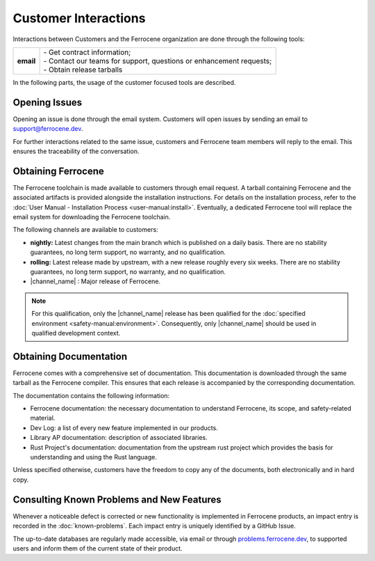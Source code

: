 .. SPDX-License-Identifier: MIT OR Apache-2.0
   SPDX-FileCopyrightText: The Ferrocene Developers

Customer Interactions
=====================

Interactions between Customers and the Ferrocene organization are done
through the following tools: 

.. list-table::
   :align: left
   :stub-columns: 1

   * - email
     - | - Get contract information;
       | - Contact our teams for support, questions or enhancement requests;
       | - Obtain release tarballs

.. end of table

In the following parts, the usage of the customer focused tools are described.

Opening Issues
--------------

Opening an issue is done through the email system. Customers will open issues by
sending an email to support@ferrocene.dev.

For further interactions related to the same issue, customers and Ferrocene
team members will reply to the email. This ensures the traceability of the
conversation.

Obtaining Ferrocene
-------------------

The Ferrocene toolchain is made available to customers through email
request. A tarball containing Ferrocene and the associated artifacts is
provided alongside the installation instructions. For details on the
installation process, refer to the :doc:`User Manual - Installation Process
<user-manual:install>`. Eventually, a dedicated Ferrocene tool will replace
the email system for downloading the Ferrocene toolchain.

The following channels are available to customers:

* **nightly:** Latest changes from the main branch which is published on a daily
  basis. There are no stability guarantees, no long term support, no warranty,
  and no qualification.

* **rolling:** Latest release made by upstream, with a new release roughly every
  six weeks. There are no stability guarantees, no long term support, no
  warranty, and no qualification.

* |channel_name| : Major release of Ferrocene.

.. note:: 
   For this qualification, only the |channel_name| release has been qualified 
   for the :doc:`specified environment <safety-manual:environment>`. 
   Consequently, only |channel_name| should be used in qualified development
   context.

Obtaining Documentation
-----------------------

Ferrocene comes with a comprehensive set of documentation. This
documentation is downloaded through the same tarball as the Ferrocene
compiler. This ensures that each release is accompanied by the corresponding
documentation.

The documentation contains the following information:

* Ferrocene documentation: the necessary documentation to understand
  Ferrocene, its scope, and safety-related material.

* Dev Log: a list of every new feature implemented in our products.

* Library AP documentation: description of associated libraries.

* Rust Project's documentation: documentation from the upstream rust project
  which provides the basis for understanding and using the Rust language.

Unless specified otherwise, customers have the freedom to copy any of the
documents, both electronically and in hard copy.

Consulting Known Problems and New Features
------------------------------------------

Whenever a noticeable defect is corrected or new functionality is implemented
in Ferrocene products, an impact entry is recorded in the
:doc:`known-problems`. Each impact entry is uniquely identified by a GitHub
Issue.

The up-to-date databases are regularly made accessible, via email or through
`problems.ferrocene.dev <https://problems.ferrocene.dev>`_, to supported users
and inform them of the current state of their product.
